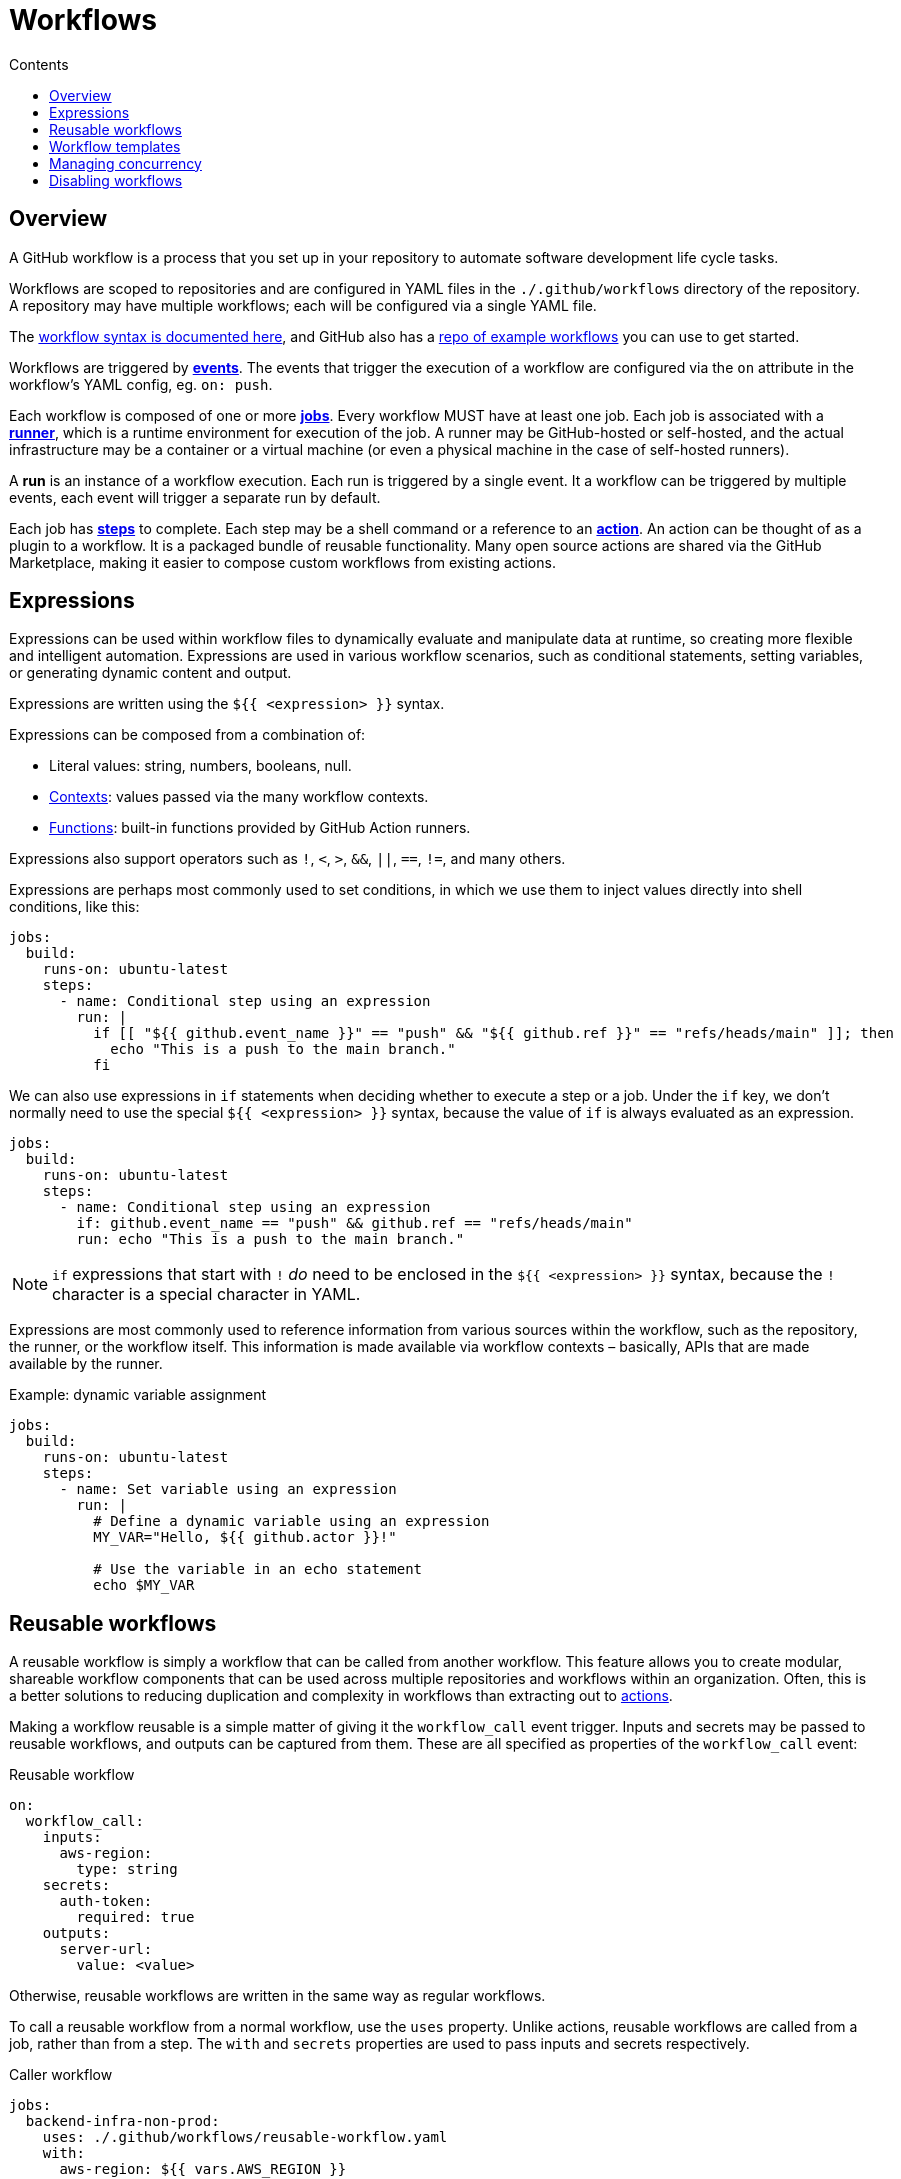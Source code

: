 = Workflows
:toc: macro
:toc-title: Contents

:link-docs-workflow-syntax: https://docs.github.com/en/actions/writing-workflows/workflow-syntax-for-github-actions
:link-example-workflows: https://github.com/actions/starter-workflows

toc::[]

== Overview

A GitHub workflow is a process that you set up in your repository to automate
software development life cycle tasks.

Workflows are scoped to repositories and are configured in YAML files in the
`./.github/workflows` directory of the repository. A repository may have
multiple workflows; each will be configured via a single YAML file.

The {link-docs-workflow-syntax}[workflow syntax is documented here], and GitHub
also has a {link-example-workflows}[repo of example workflows] you can use to
get started.

Workflows are triggered by link:./events.adoc[*events*]. The events that trigger
the execution of a workflow are configured via the `on` attribute in the
workflow's YAML config, eg. `on: push`.

Each workflow is composed of one or more link:./jobs.adoc[*jobs*]. Every workflow
MUST have at least one job. Each job is associated with a
link:./runners.adoc[*runner*], which is a runtime environment for execution of the
job. A runner may be GitHub-hosted or self-hosted, and the actual infrastructure
may be a container or a virtual machine (or even a physical machine in the case
of self-hosted runners).

A *run* is an instance of a workflow execution. Each run is triggered by a single
event. It a workflow can be triggered by multiple events, each event will trigger
a separate run by default.

Each job has link:./steps.adoc[*steps*] to complete. Each step may be a shell
command or a reference to an link:./actions.adoc[*action*]. An action can be
thought of as a plugin to a workflow. It is a packaged bundle of reusable
functionality. Many open source actions are shared via the GitHub Marketplace,
making it easier to compose custom workflows from existing actions.

== Expressions

Expressions can be used within workflow files to dynamically evaluate and
manipulate data at runtime, so creating more flexible and intelligent automation.
Expressions are used in various workflow scenarios, such as conditional
statements, setting variables, or generating dynamic content and output.

Expressions are written using the `${{ <expression> }}` syntax.

Expressions can be composed from a combination of:

* Literal values: string, numbers, booleans, null.
* link:./contexts.adoc[Contexts]: values passed via the many workflow contexts.
* link:./functions.adoc[Functions]: built-in functions provided by GitHub Action runners.

Expressions also support operators such as `!`, `<`, `>`, `&&`, `||`, `==`, `!=`,
and many others.

Expressions are perhaps most commonly used to set conditions, in which we use
them to inject values directly into shell conditions, like this:

[source,yaml]
----
jobs:
  build:
    runs-on: ubuntu-latest
    steps:
      - name: Conditional step using an expression
        run: |
          if [[ "${{ github.event_name }}" == "push" && "${{ github.ref }}" == "refs/heads/main" ]]; then
            echo "This is a push to the main branch."
          fi
----

We can also use expressions in `if` statements when deciding whether to execute
a step or a job. Under the `if` key, we don't normally need to use the special
`${{ <expression> }}` syntax, because the value of `if` is always evaluated as
an expression.

[source,yaml]
----
jobs:
  build:
    runs-on: ubuntu-latest
    steps:
      - name: Conditional step using an expression
        if: github.event_name == "push" && github.ref == "refs/heads/main"
        run: echo "This is a push to the main branch."
----

[NOTE]
======
`if` expressions that start with `!` _do_ need to be enclosed in the
`${{ <expression> }}` syntax, because the `!` character is a special character
in YAML.
======

Expressions are most commonly used to reference information from various sources
within the workflow, such as the repository, the runner, or the workflow itself.
This information is made available via workflow contexts – basically, APIs that
are made available by the runner.

.Example: dynamic variable assignment
[source,yaml]
----
jobs:
  build:
    runs-on: ubuntu-latest
    steps:
      - name: Set variable using an expression
        run: |
          # Define a dynamic variable using an expression
          MY_VAR="Hello, ${{ github.actor }}!"

          # Use the variable in an echo statement
          echo $MY_VAR
----

== Reusable workflows

A reusable workflow is simply a workflow that can be called from another
workflow. This feature allows you to create modular, shareable workflow
components that can be used across multiple repositories and workflows
within an organization. Often, this is a better solutions to reducing
duplication and complexity in workflows than extracting out to
link:./actions.adoc[actions].

Making a workflow reusable is a simple matter of giving it the `workflow_call`
event trigger. Inputs and secrets may be passed to reusable workflows, and
outputs can be captured from them. These are all specified as properties
of the `workflow_call` event:

.Reusable workflow
[source,yaml]
----
on:
  workflow_call:
    inputs:
      aws-region:
        type: string
    secrets:
      auth-token:
        required: true
    outputs:
      server-url:
        value: <value>
----

Otherwise, reusable workflows are written in the same way as regular workflows.

To call a reusable workflow from a normal workflow, use the `uses` property.
Unlike actions, reusable workflows are called from a job, rather than from
a step. The `with` and `secrets` properties are used to pass inputs and secrets
respectively.

.Caller workflow
[source,yaml]
----
jobs:
  backend-infra-non-prod:
    uses: ./.github/workflows/reusable-workflow.yaml
    with:
      aws-region: ${{ vars.AWS_REGION }}
    secrets:
      auth-token: ${{ secrets.GH_PAT }}
----

(This example represents a classic use case for reusable workflows: to deploy to
different environments while ensuring a similar deployment process for all 
environments.)

You can also capture outputs from a reusable workflow and use them in the caller
workflow. The process is similar to using outputs between different dependent
jobs in the same workflow, but here you also have to specify the outputs under
the `outputs` keyword in the `workflow_call` event definition, as wells as in
the output from jobs within the reusable workflow. The job passes its outputs
up to the workflow, and then the `workflow_call` event passes them out to the
caller.

.Reusable workflow
[source,yaml]
----
on:
  workflow_call:
    outputs:
      my-output:
        value: ${{ jobs.my-job.outputs.my-output }}

jobs:
  my-job:
    runs-on: ubuntu-latest
    outputs:
      my-output: ${{ steps.my-step.outputs.my-output }}
    steps:
      - name: My step
        id: my-step
        run: |
          # Do something
          echo "my-output=my-value" >> "$GITHUB_OUTPUT"
----

The below example shows how workflows can consume outputs from reusable
workflows. Notice how you need to wait for the job that uses the reusable
workflow to complete before you can access its outputs. You do this in the
normal way: using `needs` to define dependencies between jobs:

.Caller workflow
[source,yaml]
----
jobs:
  call-reusable-workflow:
    uses: ./.github/workflows/reusable-workflow.yaml
  use-outputs:
    needs: call-reusable-workflow
    runs-on: ubuntu-latest
    steps:
      - run: echo ${{ needs.call-reusable-workflow.outputs.my-output }}
----

It is actually possible to nest workflows, so a workflow can call a reusable
workflow which can call a reusable workflow… but only up to four levels of
nesting is supported.

== Workflow templates

Workflow templates are available on Enterprise accounts. They allow you to
create workflows that can be reused across multiple repositories in your
organization. The purpose is to ensure that automation is reused, and used
consistently, across an organization.

Workflow templates are defined in a repository called `.github`, in a
sub-directory called `workflow-templates`. There are two parts to a workflow
template:

1.  Create a YAML workflow file.
2.  Create a JSON metadata file that describes how the template should be
    presented to users when they are creating a workflow.

The metadata file MUST have the same name as the workflow template file. But
instead of the `.y(a)ml` extension, it MUST be appended with `.properties.json`.

.Example workflow template
[source,yaml]
----
name: Octo Organization CI

on:
  push:
    branches: [ $default-branch ]
  pull_request:
    branches: [ $default-branch ]

jobs:
  build:
    runs-on: ubuntu-latest

    steps:
      - uses: actions/checkout@v2

      - name: Run a one-line script
        run: echo Hello from Octo Organization
----

Notice the `$default-branch` variable. This is a placeholder. When a workflow is
created from this template, this placeholder will be replaced with the name of
the repository's default branch.

.Example metadata file
[source,json]
----
{
    "name": "Octo Organization Workflow",
    "description": "Octo Organization CI workflow template.",
    "iconName": "example-icon",
    "categories": [
        "Go"
    ],
    "filePatterns": [
        "package.json$",
        "^Dockerfile",
        ".*\\.md$"
    ]
}
----

.Metadata file properties
|===
| Parameter | Description | Required?

| `name`
| Name of the workflow template, , shown in the list of available workflow templates.
| Yes

| `description`
| Description, shown in the list of available workflow templates.
| Yes

| `iconName`
| SVG icon name, stored in the `workflow-templates` directory.
| No

| `categories`
| Language categories, for easier search of workflow templates for specific languages.
| No

| `filePatterns`
| Restricts workflows to being created in repositories with matching files in the root directory.
| No
|===

To create a new workflow based on an existing workflow template, go to the
*Actions* tab, select *New workflow*, and then search for the template
under the section titled *Workflows created by <organization name>*.


== Managing concurrency

GiHub Actions' concurrency management feature allows you to control and limit
the number of jobs or workflows that can run simultaneously. This is useful to
prevent job conflicts and resource contention, especially in multi-job workflows.

Concurrency is controlled using the `concurrency` property in your workflow
YAML files. This property is used to define *concurrency groups*. The value of
the `concurrency` property can be any string or expression. When more than one
workflow or job is part of the same concurrency group, only one instance of
that workflow or job will run at a time. If other runs are triggered, those 
will be queued to run after the current-running one completes.

It is also possible to cancel any currently running job or workflow in the same
concurrency group using the `cancel-in-progress: true` option. (You will
typically want to disable the `cancel-in-progress` option for deployments.)

[NOTE]
======
* Concurrency group names are case-insensitive.

* Ordering is not guaranteed for jobs or runs using concurrency groups; they
  are handled in the order they are processed.

* Concurrency groups MUST be unique across all workflows, to prevent cancelling
  runs in the wrong workflows.

======

== Disabling workflows

Workflows can be temporarily disabled via the GitHub UI, without having to
delete the workflow configuration file from the default branch.

You can also cancel workflow runs that are in progress, also via the GitHub UI.


